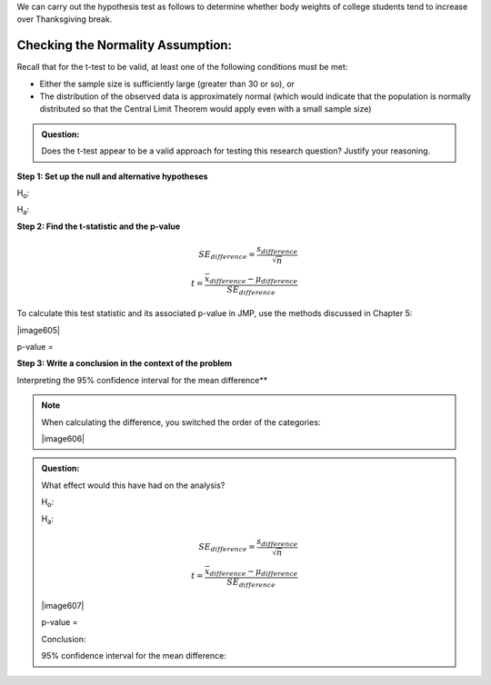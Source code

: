 
We can carry out the hypothesis test as follows to determine whether
body weights of college students tend to increase over Thanksgiving
break.

Checking the Normality Assumption:
++++++++++++++++++++++++++++++++++

Recall that for the t-test to be valid, at least one of the following
conditions must be met:

-  Either the sample size is sufficiently large (greater than 30 or so),
   or

-  The distribution of the observed data is approximately normal (which
   would indicate that the population is normally distributed so that
   the Central Limit Theorem would apply even with a small sample size)

.. admonition:: Question: 

    Does the t-test appear to be a valid approach for testing this research
    question? Justify your reasoning.

**Step 1: Set up the null and alternative hypotheses**

H\ :sub:`o`:

H\ :sub:`a`:

**Step 2: Find the t-statistic and the p-value**

.. math::

    SE_{difference} = \frac{s_{difference}}{\sqrt{n}}\\
    t = \frac{\bar{x}_{difference} - \mu_{difference}}{SE_{difference}}

To calculate this test statistic and its associated p-value in JMP,
use the methods discussed in Chapter 5:

|image605|

p-value =

**Step 3: Write a conclusion in the context of the problem**

Interpreting the 95% confidence interval for the mean difference**


.. note:: 

    When calculating the difference, you switched the order of the categories:

    |image606|

.. admonition:: Question:

    What effect would this have had on the analysis?

    H\ :sub:`o`:

    H\ :sub:`a`:

    .. math::

        SE_{difference} = \frac{s_{difference}}{\sqrt{n}}\\
        t = \frac{\bar{x}_{difference} - \mu_{difference}}{SE_{difference}}

    |image607|

    p-value =

    Conclusion:

    95% confidence interval for the mean difference:

